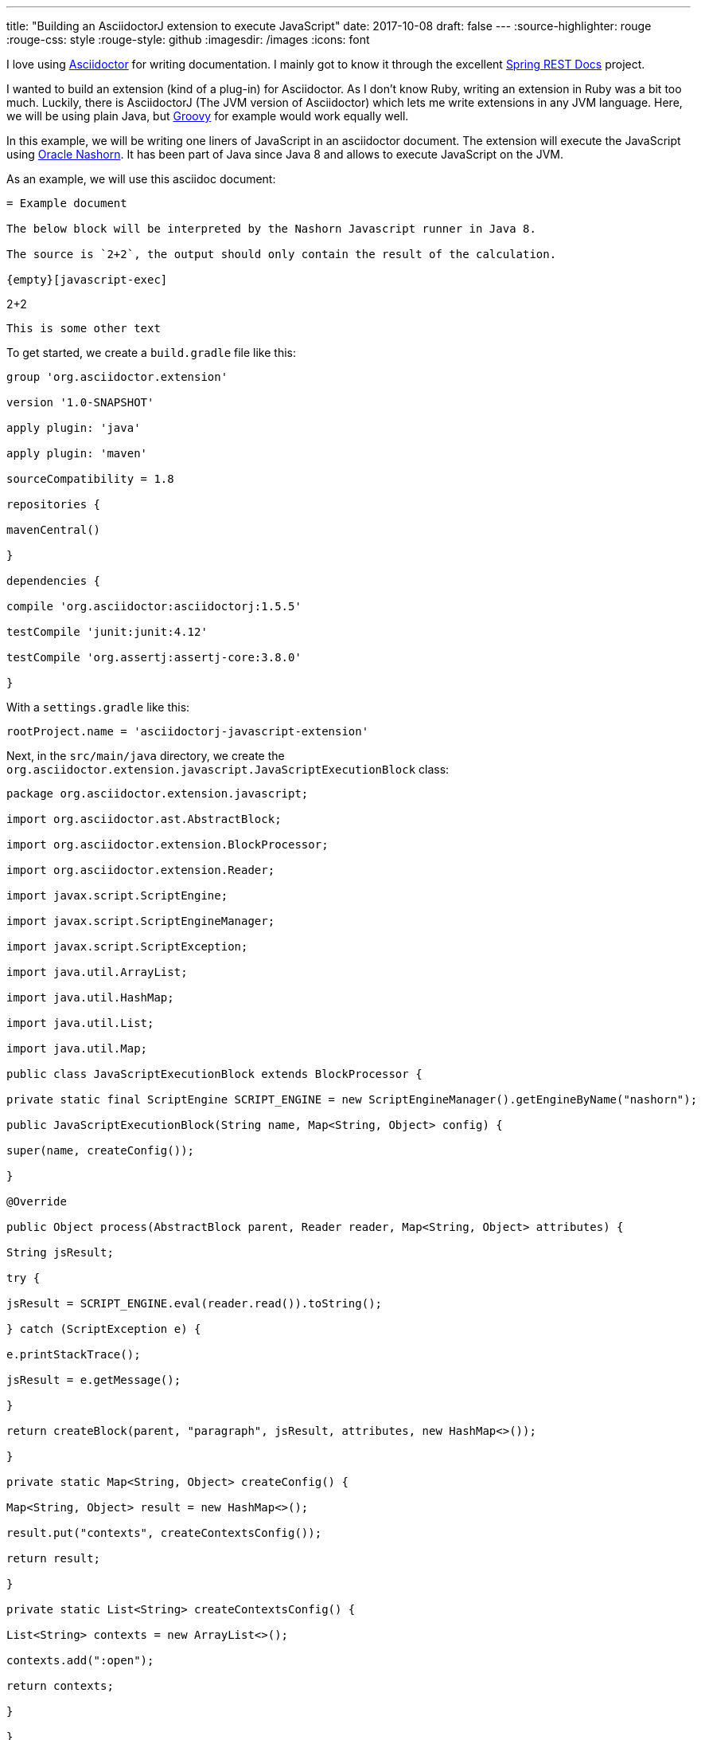 ---
title: "Building an AsciidoctorJ extension to execute JavaScript"
date: 2017-10-08
draft: false
---
:source-highlighter: rouge
:rouge-css: style
:rouge-style: github
:imagesdir: /images
:icons: font

I love using http://asciidoctor.org/[Asciidoctor] for writing documentation. I mainly got to know it through the excellent https://projects.spring.io/spring-restdocs/[Spring REST Docs] project.

I wanted to build an extension (kind of a plug-in) for Asciidoctor. As I don't know Ruby, writing an extension in Ruby was a bit too much. Luckily, there is AsciidoctorJ (The JVM version of Asciidoctor) which lets me write extensions in any JVM language. Here, we will be using plain Java, but http://groovy-lang.org/[Groovy] for example would work equally well.

In this example, we will be writing one liners of JavaScript in an asciidoctor document. The extension will execute the JavaScript using http://www.oracle.com/technetwork/articles/java/jf14-nashorn-2126515.html[Oracle Nashorn]. It has been part of Java since Java 8 and allows to execute JavaScript on the JVM.

As an example, we will use this asciidoc document:

[source]
----

= Example document

The below block will be interpreted by the Nashorn Javascript runner in Java 8.

The source is `2+2`, the output should only contain the result of the calculation.

{empty}[javascript-exec]

----

2+2

----

This is some other text

----

To get started, we create a `build.gradle` file like this:

[source,groovy]
----

group 'org.asciidoctor.extension'

version '1.0-SNAPSHOT'

apply plugin: 'java'

apply plugin: 'maven'

sourceCompatibility = 1.8

repositories {

mavenCentral()

}

dependencies {

compile 'org.asciidoctor:asciidoctorj:1.5.5'

testCompile 'junit:junit:4.12'

testCompile 'org.assertj:assertj-core:3.8.0'

}

----

With a `settings.gradle` like this:

[source,groovy]
----

rootProject.name = 'asciidoctorj-javascript-extension'

----

Next, in the `src/main/java` directory, we create the `org.asciidoctor.extension.javascript.JavaScriptExecutionBlock` class:

[source,java]
----

package org.asciidoctor.extension.javascript;

import org.asciidoctor.ast.AbstractBlock;

import org.asciidoctor.extension.BlockProcessor;

import org.asciidoctor.extension.Reader;

import javax.script.ScriptEngine;

import javax.script.ScriptEngineManager;

import javax.script.ScriptException;

import java.util.ArrayList;

import java.util.HashMap;

import java.util.List;

import java.util.Map;

public class JavaScriptExecutionBlock extends BlockProcessor {

private static final ScriptEngine SCRIPT_ENGINE = new ScriptEngineManager().getEngineByName("nashorn");

public JavaScriptExecutionBlock(String name, Map<String, Object> config) {

super(name, createConfig());

}

@Override

public Object process(AbstractBlock parent, Reader reader, Map<String, Object> attributes) {

String jsResult;

try {

jsResult = SCRIPT_ENGINE.eval(reader.read()).toString();

} catch (ScriptException e) {

e.printStackTrace();

jsResult = e.getMessage();

}

return createBlock(parent, "paragraph", jsResult, attributes, new HashMap<>());

}

private static Map<String, Object> createConfig() {

Map<String, Object> result = new HashMap<>();

result.put("contexts", createContextsConfig());

return result;

}

private static List<String> createContextsConfig() {

List<String> contexts = new ArrayList<>();

contexts.add(":open");

return contexts;

}

}

----

We get the text that is put in the asciidoc document for the extension by using `reader.read()`. We run this through the `ScriptEngine` and put the result in a new `paragraph` block.

To have Asciidoctor use our extension, we need 2 additional things:

* A class extending `ExtensionRegistry` that will indicate what the name of the extension is to use in the document
* A file called `org.asciidoctor.extension.spi.ExtensionRegistry` in the `META-INF/services` package

The `JavaScriptExtensionRegistry`:

[source,java]
----

package org.asciidoctor.extension.javascript;

import org.asciidoctor.Asciidoctor;

import org.asciidoctor.extension.spi.ExtensionRegistry;

public class JavaScriptExtensionRegistry implements ExtensionRegistry {

@Override

public void register(Asciidoctor asciidoctor) {

asciidoctor.javaExtensionRegistry().block("javascript-exec", JavaScriptExecutionBlock.class);

}

}

----

The `org.asciidoctor.extension.spi.ExtensionRegistry` file:

[source]
----

org.asciidoctor.extension.javascript.JavaScriptExtensionRegistry

----

That is all that there is to it really. If you now want to use your extension, you just install it to your local repository through Gradle. Then you can use in the Gradle build that builds your document like this:

[source,groovy]
----

buildscript {

repositories {

mavenLocal()

jcenter()

}

dependencies {

classpath 'org.asciidoctor:asciidoctor-gradle-plugin:1.5.3'

classpath 'org.asciidoctor:asciidoctorj-pdf:1.5.0-alpha.15'

classpath 'org.asciidoctor.extension:asciidoctorj-javascript-extension:1.0-SNAPSHOT'

}

}

apply plugin: 'org.asciidoctor.convert'

asciidoctor {

backends 'pdf', 'html5'

sourceDir = file('src/main/asciidoc')

}

----

Notice the 3rd dependency that points to our just created extension. The result is a HTML and PDF page with the JavaScript result inside. This is a screenshot of the HTML output:

image:image::{imagesdir}//2017/10/asciidoctor-javascript-extension-html.png[]

And that is all it takes to build an extension for AsciidoctorJ.

_This know-how originated during the development of a https://www.pegusapps.com/[PegusApps] project._
